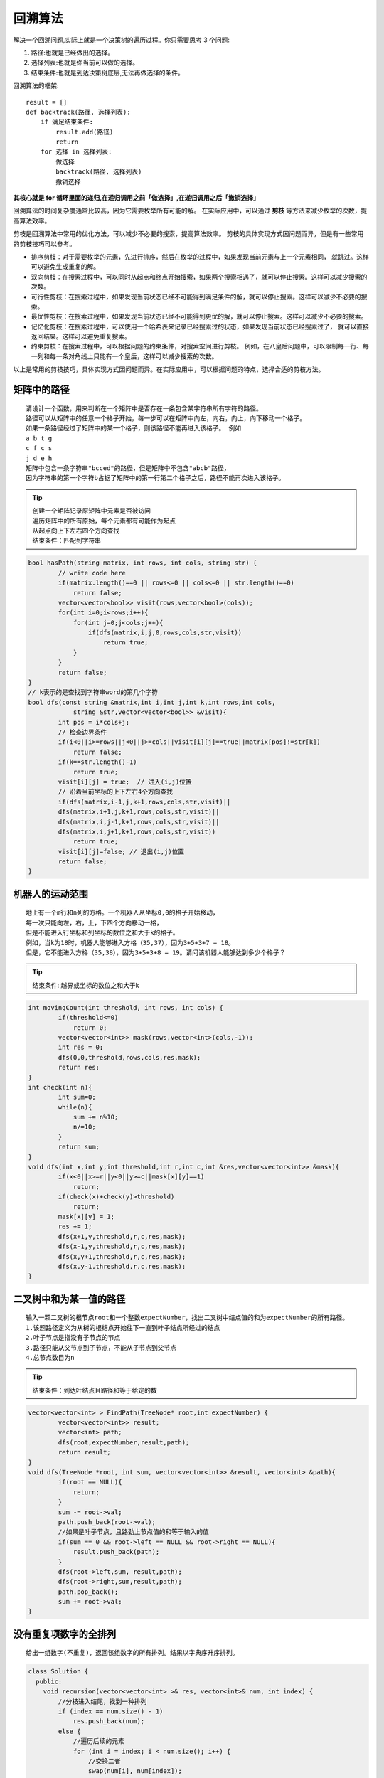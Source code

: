 回溯算法
==============

解决一个回溯问题,实际上就是一个决策树的遍历过程。你只需要思考 3 个问题:

1. 路径:也就是已经做出的选择。
2. 选择列表:也就是你当前可以做的选择。
3. 结束条件:也就是到达决策树底层,无法再做选择的条件。

回溯算法的框架:

::

    result = []
    def backtrack(路径, 选择列表):
        if 满足结束条件:
            result.add(路径)
            return
        for 选择 in 选择列表:
            做选择
            backtrack(路径, 选择列表)
            撤销选择


**其核心就是 for 循环里面的递归,在递归调用之前「做选择」,在递归调用之后「撤销选择」**

回溯算法的时间复杂度通常比较高，因为它需要枚举所有可能的解。
在实际应用中，可以通过 **剪枝** 等方法来减少枚举的次数，提高算法效率。

剪枝是回溯算法中常用的优化方法，可以减少不必要的搜索，提高算法效率。
剪枝的具体实现方式因问题而异，但是有一些常用的剪枝技巧可以参考。

* 排序剪枝：对于需要枚举的元素，先进行排序，然后在枚举的过程中，如果发现当前元素与上一个元素相同，
  就跳过。这样可以避免生成重复的解。
* 双向剪枝：在搜索过程中，可以同时从起点和终点开始搜索，如果两个搜索相遇了，就可以停止搜索。这样可以减少搜索的次数。
* 可行性剪枝：在搜索过程中，如果发现当前状态已经不可能得到满足条件的解，就可以停止搜索。这样可以减少不必要的搜索。
* 最优性剪枝：在搜索过程中，如果发现当前状态已经不可能得到更优的解，就可以停止搜索。这样可以减少不必要的搜索。
* 记忆化剪枝：在搜索过程中，可以使用一个哈希表来记录已经搜索过的状态，如果发现当前状态已经搜索过了，
  就可以直接返回结果。这样可以避免重复搜索。
* 约束剪枝：在搜索过程中，可以根据问题的约束条件，对搜索空间进行剪枝。
  例如，在八皇后问题中，可以限制每一行、每一列和每一条对角线上只能有一个皇后，这样可以减少搜索的次数。

以上是常用的剪枝技巧，具体实现方式因问题而异。在实际应用中，可以根据问题的特点，选择合适的剪枝方法。

矩阵中的路径
------------------------
::

    请设计一个函数，用来判断在一个矩阵中是否存在一条包含某字符串所有字符的路径。
    路径可以从矩阵中的任意一个格子开始，每一步可以在矩阵中向左，向右，向上，向下移动一个格子。
    如果一条路径经过了矩阵中的某一个格子，则该路径不能再进入该格子。 例如 
    a b t g
    c f c s
    j d e h
    矩阵中包含一条字符串"bcced"的路径，但是矩阵中不包含"abcb"路径，
    因为字符串的第一个字符b占据了矩阵中的第一行第二个格子之后，路径不能再次进入该格子。

.. tip:: 

    | 创建一个矩阵记录原矩阵中元素是否被访问
    | 遍历矩阵中的所有原始，每个元素都有可能作为起点
    | 从起点向上下左右四个方向查找
    | 结束条件：匹配到字符串


.. code-block:: cpp

    bool hasPath(string matrix, int rows, int cols, string str) {
            // write code here
            if(matrix.length()==0 || rows<=0 || cols<=0 || str.length()==0)
                return false;
            vector<vector<bool>> visit(rows,vector<bool>(cols));
            for(int i=0;i<rows;i++){
                for(int j=0;j<cols;j++){
                    if(dfs(matrix,i,j,0,rows,cols,str,visit))
                        return true;
                }
            }
            return false;
    }
    // k表示的是查找到字符串word的第几个字符
    bool dfs(const string &matrix,int i,int j,int k,int rows,int cols,
                string &str,vector<vector<bool>> &visit){
            int pos = i*cols+j;
            // 检查边界条件
            if(i<0||i>=rows||j<0||j>=cols||visit[i][j]==true||matrix[pos]!=str[k])
                return false;
            if(k==str.length()-1)
                return true;
            visit[i][j] = true;  // 进入(i,j)位置
            // 沿着当前坐标的上下左右4个方向查找
            if(dfs(matrix,i-1,j,k+1,rows,cols,str,visit)||
            dfs(matrix,i+1,j,k+1,rows,cols,str,visit)||
            dfs(matrix,i,j-1,k+1,rows,cols,str,visit)||
            dfs(matrix,i,j+1,k+1,rows,cols,str,visit))
                return true;
            visit[i][j]=false; // 退出(i,j)位置
            return false;
    }

机器人的运动范围
-----------------------
::

    地上有一个m行和n列的方格。一个机器人从坐标0,0的格子开始移动，
    每一次只能向左，右，上，下四个方向移动一格，
    但是不能进入行坐标和列坐标的数位之和大于k的格子。 
    例如，当k为18时，机器人能够进入方格（35,37），因为3+5+3+7 = 18。
    但是，它不能进入方格（35,38），因为3+5+3+8 = 19。请问该机器人能够达到多少个格子？

.. tip:: 

    | 结束条件: 越界或坐标的数位之和大于k


.. code-block:: cpp

    int movingCount(int threshold, int rows, int cols) {
            if(threshold<=0)
                return 0;
            vector<vector<int>> mask(rows,vector<int>(cols,-1));
            int res = 0;
            dfs(0,0,threshold,rows,cols,res,mask);
            return res;
    }
    int check(int n){
            int sum=0;
            while(n){
                sum += n%10;
                n/=10;
            }
            return sum;
    }
    void dfs(int x,int y,int threshold,int r,int c,int &res,vector<vector<int>> &mask){
            if(x<0||x>=r||y<0||y>=c||mask[x][y]==1)
                return;
            if(check(x)+check(y)>threshold)
                return;
            mask[x][y] = 1;
            res += 1;
            dfs(x+1,y,threshold,r,c,res,mask);
            dfs(x-1,y,threshold,r,c,res,mask);
            dfs(x,y+1,threshold,r,c,res,mask);
            dfs(x,y-1,threshold,r,c,res,mask);
    }

二叉树中和为某一值的路径
-----------------------------
::

    输入一颗二叉树的根节点root和一个整数expectNumber，找出二叉树中结点值的和为expectNumber的所有路径。
    1.该题路径定义为从树的根结点开始往下一直到叶子结点所经过的结点
    2.叶子节点是指没有子节点的节点
    3.路径只能从父节点到子节点，不能从子节点到父节点
    4.总节点数目为n

.. tip:: 

    | 结束条件：到达叶结点且路径和等于给定的数


.. code-block:: cpp

    vector<vector<int> > FindPath(TreeNode* root,int expectNumber) {
            vector<vector<int>> result;
            vector<int> path;
            dfs(root,expectNumber,result,path);
            return result;
    }
    void dfs(TreeNode *root, int sum, vector<vector<int>> &result, vector<int> &path){
            if(root == NULL){
                return;
            }
            sum -= root->val;
            path.push_back(root->val);
            //如果是叶子节点，且路劲上节点值的和等于输入的值
            if(sum == 0 && root->left == NULL && root->right == NULL){
                result.push_back(path);
            }
            dfs(root->left,sum, result,path);
            dfs(root->right,sum,result,path);
            path.pop_back();
            sum += root->val;
    }


没有重复项数字的全排列
------------------------------------
::

    给出一组数字(不重复)，返回该组数字的所有排列。结果以字典序升序排列。

.. code-block:: cpp

    class Solution {
      public:
        void recursion(vector<vector<int> >& res, vector<int>& num, int index) {
            //分枝进入结尾，找到一种排列
            if (index == num.size() - 1)
                res.push_back(num);
            else {
                //遍历后续的元素
                for (int i = index; i < num.size(); i++) {
                    //交换二者
                    swap(num[i], num[index]);
                    //继续往后找
                    recursion(res, num, index + 1);
                    //回溯
                    swap(num[i], num[index]);
                }
            }
        }

        vector<vector<int> > permute(vector<int>& num) {
            //先按字典序排序
            sort(num.begin(), num.end());
            vector<vector<int> > res;
            //递归获取
            recursion(res, num, 0);
            return res;
        }
    };

有重复项数字的全排列
-------------------------------
::

    给出一组可能包含重复项的数字，返回该组数字的所有排列。结果以字典序升序排列。

.. code-block:: cpp

    void permute(vector<int>& nums, vector<vector<int>>& res, vector<int>& path, 
                    unordered_set<int>& used) {
        if (path.size() == nums.size()) {
            res.push_back(path);
            return;
        }
        for (int i = 0; i < nums.size(); i++) {
            if (used.count(i) || (i > 0 && nums[i] == nums[i-1] && !used.count(i-1))) continue;
            used.insert(i);
            path.push_back(nums[i]);
            permute(nums, res, path, used);
            path.pop_back();
            used.erase(i);
        }
    }

    vector<vector<int>> permute(vector<int>& nums) {
        vector<vector<int>> res;
        vector<int> path;
        unordered_set<int> used;
        permute(nums, res, path, used);
        return res;
    }

.. code-block:: cpp

    void permute(vector<int>& nums, vector<vector<int>>& res, int start) {
        if (start == nums.size()) {
            res.push_back(nums);
            return;
        }
        for (int i = start; i < nums.size(); i++) {
            if (i != start && nums[i] == nums[start]) continue; // 去重
            swap(nums[i], nums[start]);
            permute(nums, res, start + 1);
            swap(nums[i], nums[start]);
        }
    }

    vector<vector<int>> permute(vector<int>& nums) {
        vector<vector<int>> res;
        sort(nums.begin(), nums.end()); // 排序，方便去重
        permute(nums, res, 0);
        return res;
    }


字符串的全排列
-----------------------
::

    输入一个字符串,按字典序打印出该字符串中字符的所有排列。
    例如输入字符串abc,则按字典序打印出由字符a,b,c所能排列出来的所有字符串abc,acb,bac,bca,cab和cba。

.. tip:: 

    | 思路：递归法，问题转换为先固定第一个字符，求剩余字符的排列；求剩余字符排列时跟原问题一样。
    | 1. 遍历出所有可能出现在第一个位置的字符（即：依次将第一个字符同后面所有字符交换）；
    | 2. 固定第一个字符，求后面字符的排列（即：在第1步的遍历过程中，插入递归进行实现）。

.. code-block:: cpp

    class Solution {
    public:

        vector<string> res;
        
        void subPermutation(string str,int num){
            int n = str.size();
            if(num==n-1){
                res.push_back(str);
            }
            for(int i=num;i<n;i++){
                if(str[num]!=str[i] || num==i){
                    swap(str[num],str[i]);
                    subPermutation(str, num+1);
                }
            }
        }
        
        vector<string> Permutation(string str) {
            subPermutation(str, 0);
            return res;
        }
    };


最早检测序号
---------------------------
::

    有N个待检测物品，编号为1到N，lastCheck[N]数组表示每个物品最晚被检测的序号
    另有一个二维数组表示物品a必须在物品b之前检测；depends[][] = {{1,2},{3,4}....
    注：每次只能检测一个物品，求每个物品最早被检测的需要

    例如：
    输入：
    lastCheck：4 5 2 5 4
    depends: {1,2},{3,2},{5,1},{3,4},{3,1}
    输出：
    3 4 1 2 1

.. tip:: 

    | 使用回溯算法计算所有可能得检测组合，并在过程中根据限制条件进行剪枝
    | 获取所有有效的输出序列，计算每个物品最早检测需要

.. code-block:: cpp

    void permute(const vector<int> &nums, vector<vector<int>> &res, vector<int> &path, 
                unordered_set<int> &used,
                std::vector<int> &last, std::vector<std::pair<int, int>> &limits) {
        if (path.size() == nums.size()) {
            res.push_back(path);
            return;
        }
        for (int i = 0; i < nums.size(); i++) {
            if (used.count(i) || (i > 0 && nums[i] == nums[i - 1] && !used.count(i - 1))) continue;
            // 添加限制条件
            if (last[nums[i] - 1] <= path.size()) continue;
            bool bk = false;
            for (const auto &l : limits) {
            if (nums[i] == l.first and std::find(path.begin(), path.end(), l.second) != path.end()) {
                bk = true;
                break;
            }
            }
            if (bk) continue;
            used.insert(i);
            path.push_back(nums[i]);
            permute(nums, res, path, used,last, limits);
            path.pop_back();
            used.erase(i);
        }
    }

    vector<vector<int>> permute(vector<int> &nums, std::vector<int> &last, 
                                std::vector<std::pair<int, int>> &limits) {
        vector<vector<int>> res;
        vector<int> path;
        unordered_set<int> used;
        permute(nums, res, path, used, last, limits);
        return res;
    }

    int main(int argc, char *argv[]) {
        std::vector<int> last{4, 5, 2, 5, 4};
        std::vector<std::pair<int, int>> limits = {{1, 2}, {3, 2}, {5, 1}, {3, 4}, {3, 1}};
        std::vector<int> p{1, 2, 3, 4, 5};

        // 计算所有可能输出路径
        auto res = permute(p,last,limits);
        std::vector<int> mincheck(p.size(),p.size());
        for (int i = 0; i < res.size(); i++) {
            for(int j=0;j<res[i].size();j++)
            mincheck[res[i][j]-1] = std::min(mincheck[res[i][j]-1],j+1);
        }
        return 0;
    }




